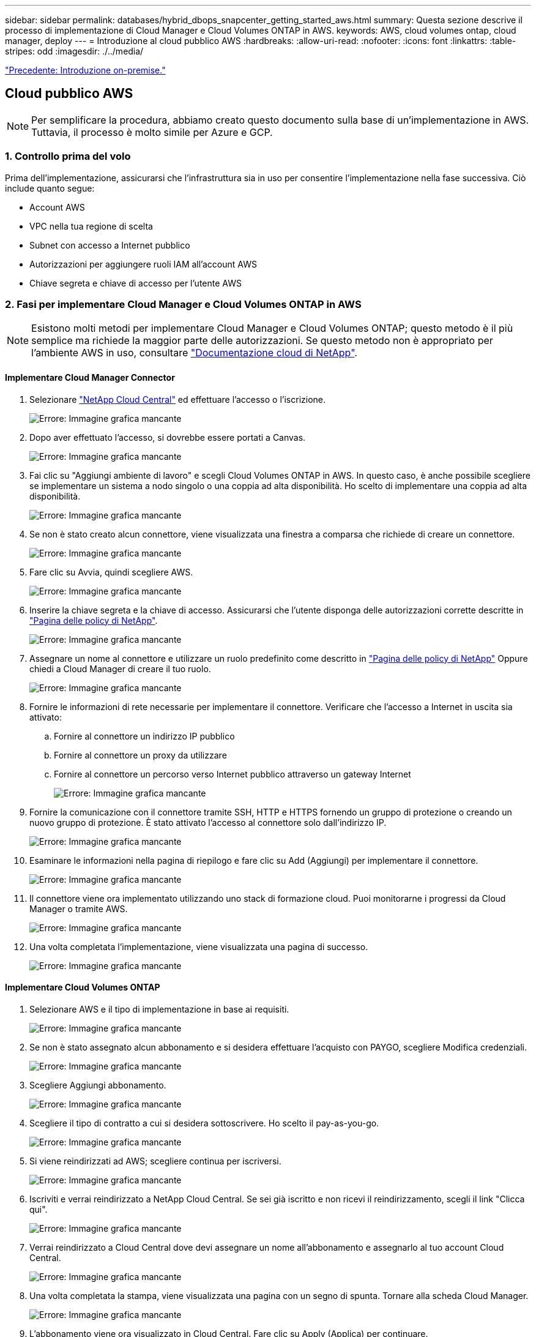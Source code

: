 ---
sidebar: sidebar 
permalink: databases/hybrid_dbops_snapcenter_getting_started_aws.html 
summary: Questa sezione descrive il processo di implementazione di Cloud Manager e Cloud Volumes ONTAP in AWS. 
keywords: AWS, cloud volumes ontap, cloud manager, deploy 
---
= Introduzione al cloud pubblico AWS
:hardbreaks:
:allow-uri-read: 
:nofooter: 
:icons: font
:linkattrs: 
:table-stripes: odd
:imagesdir: ./../media/


link:hybrid_dbops_snapcenter_getting_started_onprem.html["Precedente: Introduzione on-premise."]



== Cloud pubblico AWS


NOTE: Per semplificare la procedura, abbiamo creato questo documento sulla base di un'implementazione in AWS. Tuttavia, il processo è molto simile per Azure e GCP.



=== 1. Controllo prima del volo

Prima dell'implementazione, assicurarsi che l'infrastruttura sia in uso per consentire l'implementazione nella fase successiva. Ciò include quanto segue:

* Account AWS
* VPC nella tua regione di scelta
* Subnet con accesso a Internet pubblico
* Autorizzazioni per aggiungere ruoli IAM all'account AWS
* Chiave segreta e chiave di accesso per l'utente AWS




=== 2. Fasi per implementare Cloud Manager e Cloud Volumes ONTAP in AWS


NOTE: Esistono molti metodi per implementare Cloud Manager e Cloud Volumes ONTAP; questo metodo è il più semplice ma richiede la maggior parte delle autorizzazioni. Se questo metodo non è appropriato per l'ambiente AWS in uso, consultare https://docs.netapp.com/us-en/occm/task_creating_connectors_aws.html["Documentazione cloud di NetApp"^].



==== Implementare Cloud Manager Connector

. Selezionare https://cloud.netapp.com/cloud-manager["NetApp Cloud Central"^] ed effettuare l'accesso o l'iscrizione.
+
image:cloud_central_login_page.PNG["Errore: Immagine grafica mancante"]

. Dopo aver effettuato l'accesso, si dovrebbe essere portati a Canvas.
+
image:cloud_central_canvas_page.PNG["Errore: Immagine grafica mancante"]

. Fai clic su "Aggiungi ambiente di lavoro" e scegli Cloud Volumes ONTAP in AWS. In questo caso, è anche possibile scegliere se implementare un sistema a nodo singolo o una coppia ad alta disponibilità. Ho scelto di implementare una coppia ad alta disponibilità.
+
image:cloud_central_add_we.PNG["Errore: Immagine grafica mancante"]

. Se non è stato creato alcun connettore, viene visualizzata una finestra a comparsa che richiede di creare un connettore.
+
image:cloud_central_add_conn_1.PNG["Errore: Immagine grafica mancante"]

. Fare clic su Avvia, quindi scegliere AWS.
+
image:cloud_central_add_conn_3.PNG["Errore: Immagine grafica mancante"]

. Inserire la chiave segreta e la chiave di accesso. Assicurarsi che l'utente disponga delle autorizzazioni corrette descritte in https://mysupport.netapp.com/site/info/cloud-manager-policies["Pagina delle policy di NetApp"^].
+
image:cloud_central_add_conn_4.PNG["Errore: Immagine grafica mancante"]

. Assegnare un nome al connettore e utilizzare un ruolo predefinito come descritto in https://mysupport.netapp.com/site/info/cloud-manager-policies["Pagina delle policy di NetApp"^] Oppure chiedi a Cloud Manager di creare il tuo ruolo.
+
image:cloud_central_add_conn_5.PNG["Errore: Immagine grafica mancante"]

. Fornire le informazioni di rete necessarie per implementare il connettore. Verificare che l'accesso a Internet in uscita sia attivato:
+
.. Fornire al connettore un indirizzo IP pubblico
.. Fornire al connettore un proxy da utilizzare
.. Fornire al connettore un percorso verso Internet pubblico attraverso un gateway Internet
+
image:cloud_central_add_conn_6.PNG["Errore: Immagine grafica mancante"]



. Fornire la comunicazione con il connettore tramite SSH, HTTP e HTTPS fornendo un gruppo di protezione o creando un nuovo gruppo di protezione. È stato attivato l'accesso al connettore solo dall'indirizzo IP.
+
image:cloud_central_add_conn_7.PNG["Errore: Immagine grafica mancante"]

. Esaminare le informazioni nella pagina di riepilogo e fare clic su Add (Aggiungi) per implementare il connettore.
+
image:cloud_central_add_conn_8.PNG["Errore: Immagine grafica mancante"]

. Il connettore viene ora implementato utilizzando uno stack di formazione cloud. Puoi monitorarne i progressi da Cloud Manager o tramite AWS.
+
image:cloud_central_add_conn_9.PNG["Errore: Immagine grafica mancante"]

. Una volta completata l'implementazione, viene visualizzata una pagina di successo.
+
image:cloud_central_add_conn_10.PNG["Errore: Immagine grafica mancante"]





==== Implementare Cloud Volumes ONTAP

. Selezionare AWS e il tipo di implementazione in base ai requisiti.
+
image:cloud_central_add_we_1.PNG["Errore: Immagine grafica mancante"]

. Se non è stato assegnato alcun abbonamento e si desidera effettuare l'acquisto con PAYGO, scegliere Modifica credenziali.
+
image:cloud_central_add_we_2.PNG["Errore: Immagine grafica mancante"]

. Scegliere Aggiungi abbonamento.
+
image:cloud_central_add_we_3.PNG["Errore: Immagine grafica mancante"]

. Scegliere il tipo di contratto a cui si desidera sottoscrivere. Ho scelto il pay-as-you-go.
+
image:cloud_central_add_we_4.PNG["Errore: Immagine grafica mancante"]

. Si viene reindirizzati ad AWS; scegliere continua per iscriversi.
+
image:cloud_central_add_we_5.PNG["Errore: Immagine grafica mancante"]

. Iscriviti e verrai reindirizzato a NetApp Cloud Central. Se sei già iscritto e non ricevi il reindirizzamento, scegli il link "Clicca qui".
+
image:cloud_central_add_we_6.PNG["Errore: Immagine grafica mancante"]

. Verrai reindirizzato a Cloud Central dove devi assegnare un nome all'abbonamento e assegnarlo al tuo account Cloud Central.
+
image:cloud_central_add_we_7.PNG["Errore: Immagine grafica mancante"]

. Una volta completata la stampa, viene visualizzata una pagina con un segno di spunta. Tornare alla scheda Cloud Manager.
+
image:cloud_central_add_we_8.PNG["Errore: Immagine grafica mancante"]

. L'abbonamento viene ora visualizzato in Cloud Central. Fare clic su Apply (Applica) per continuare.
+
image:cloud_central_add_we_9.PNG["Errore: Immagine grafica mancante"]

. Inserire i dettagli dell'ambiente di lavoro, ad esempio:
+
.. Nome del cluster
.. Password del cluster
.. Tag AWS (opzionale)
+
image:cloud_central_add_we_10.PNG["Errore: Immagine grafica mancante"]



. Scegliere i servizi aggiuntivi che si desidera implementare. Per ulteriori informazioni su questi servizi, visitare il https://cloud.netapp.com["Homepage di NetApp Cloud"^].
+
image:cloud_central_add_we_11.PNG["Errore: Immagine grafica mancante"]

. Scegliere se eseguire l'implementazione in più zone di disponibilità (si recuperano tre subnet, ciascuna in un AZ diverso) o in una singola zona di disponibilità. Ho scelto più AZS.
+
image:cloud_central_add_we_12.PNG["Errore: Immagine grafica mancante"]

. Scegliere la regione, il VPC e il gruppo di sicurezza in cui implementare il cluster. In questa sezione, vengono assegnate anche le zone di disponibilità per nodo (e mediatore) e le subnet occupate.
+
image:cloud_central_add_we_13.PNG["Errore: Immagine grafica mancante"]

. Scegliere i metodi di connessione per i nodi e il mediatore.
+
image:cloud_central_add_we_14.PNG["Errore: Immagine grafica mancante"]




TIP: Il mediatore richiede la comunicazione con le API AWS. Non è richiesto un indirizzo IP pubblico, purché le API siano raggiungibili dopo l'implementazione dell'istanza EC2 del mediatore.

. Gli indirizzi IP mobili vengono utilizzati per consentire l'accesso ai vari indirizzi IP utilizzati da Cloud Volumes ONTAP, inclusi gli IP di gestione del cluster e di erogazione dei dati. Devono essere indirizzi non ancora instradabili all'interno della rete e aggiunti alle tabelle di routing nell'ambiente AWS. Questi sono necessari per abilitare indirizzi IP coerenti per una coppia ha durante il failover. Ulteriori informazioni sugli indirizzi IP mobili sono disponibili nella https://docs.netapp.com/us-en/occm/reference_networking_aws.html#requirements-for-ha-pairs-in-multiple-azs["Documentazione sul cloud di NetApp"^].
+
image:cloud_central_add_we_15.PNG["Errore: Immagine grafica mancante"]

. Selezionare le tabelle di routing a cui aggiungere gli indirizzi IP mobili. Queste tabelle di routing vengono utilizzate dai client per comunicare con Cloud Volumes ONTAP.
+
image:cloud_central_add_we_16.PNG["Errore: Immagine grafica mancante"]

. Scegliere se attivare la crittografia gestita AWS o AWS KMS per crittografare i dischi root, boot e dati ONTAP.
+
image:cloud_central_add_we_17.PNG["Errore: Immagine grafica mancante"]

. Scegli il tuo modello di licenza. Se non sai quale scegliere, contatta il tuo rappresentante NetApp.
+
image:cloud_central_add_we_18.PNG["Errore: Immagine grafica mancante"]

. Selezionare la configurazione più adatta al caso d'utilizzo. Ciò è correlato alle considerazioni sul dimensionamento trattate nella pagina dei prerequisiti.
+
image:cloud_central_add_we_19.PNG["Errore: Immagine grafica mancante"]

. Se si desidera, creare un volume. Questo non è necessario, perché le fasi successive utilizzano SnapMirror, che crea i volumi per noi.
+
image:cloud_central_add_we_20.PNG["Errore: Immagine grafica mancante"]

. Esaminare le selezioni effettuate e spuntare le caselle per verificare che Cloud Manager implementa le risorse nel proprio ambiente AWS. Quando si è pronti, fare clic su Go (Vai).
+
image:cloud_central_add_we_21.PNG["Errore: Immagine grafica mancante"]

. Cloud Volumes ONTAP avvia ora il processo di implementazione. Cloud Manager utilizza le API AWS e gli stack di formazione del cloud per implementare Cloud Volumes ONTAP. Quindi, configura il sistema in base alle tue specifiche, offrendo un sistema pronto all'uso che può essere utilizzato immediatamente. I tempi di questo processo variano a seconda delle selezioni effettuate.
+
image:cloud_central_add_we_22.PNG["Errore: Immagine grafica mancante"]

. È possibile monitorare l'avanzamento passando alla Timeline.
+
image:cloud_central_add_we_23.PNG["Errore: Immagine grafica mancante"]

. La cronologia funge da audit di tutte le azioni eseguite in Cloud Manager. È possibile visualizzare tutte le chiamate API effettuate da Cloud Manager durante la configurazione di AWS e del cluster ONTAP. Questo può essere utilizzato in modo efficace anche per risolvere qualsiasi problema che si deve affrontare.
+
image:cloud_central_add_we_24.PNG["Errore: Immagine grafica mancante"]

. Una volta completata l'implementazione, il cluster CVO viene visualizzato sul Canvas, che corrisponde alla capacità corrente. Il cluster ONTAP nello stato attuale è completamente configurato per consentire un'esperienza reale e immediata.
+
image:cloud_central_add_we_25.PNG["Errore: Immagine grafica mancante"]





==== Configurare SnapMirror da on-premise a cloud

Ora che hai implementato un sistema ONTAP di origine e un sistema ONTAP di destinazione, puoi replicare volumi contenenti dati di database nel cloud.

Per una guida sulle versioni compatibili di ONTAP per SnapMirror, consultare https://docs.netapp.com/ontap-9/index.jsp?topic=%2Fcom.netapp.doc.pow-dap%2FGUID-0810D764-4CEA-4683-8280-032433B1886B.html["Matrice di compatibilità di SnapMirror"^].

. Fare clic sul sistema ONTAP di origine (on-premise) e trascinarlo nella destinazione, selezionare Replication > Enable (Replica > attiva) oppure selezionare Replication > Menu > Replicate (Replica > Menu > Replica).
+
image:cloud_central_replication_1.png["Errore: Immagine grafica mancante"]

+
Selezionare Enable (attiva).

+
image:cloud_central_replication_2.png["Errore: Immagine grafica mancante"]

+
O Opzioni.

+
image:cloud_central_replication_3.png["Errore: Immagine grafica mancante"]

+
Replicare.

+
image:cloud_central_replication_4.png["Errore: Immagine grafica mancante"]

. Se non è stato trascinato, scegliere il cluster di destinazione in cui replicare.
+
image:cloud_central_replication_5.png["Errore: Immagine grafica mancante"]

. Scegliere il volume che si desidera replicare. Abbiamo replicato i dati e tutti i volumi di log.
+
image:cloud_central_replication_6.png["Errore: Immagine grafica mancante"]

. Scegliere il tipo di disco di destinazione e il criterio di tiering. Per il disaster recovery, consigliamo un SSD come tipo di disco e per mantenere il tiering dei dati. Il tiering dei dati tiering i dati mirrorati in storage a oggetti a basso costo e consente di risparmiare denaro sui dischi locali. Quando si rompe la relazione o si clonano i volumi, i dati utilizzano lo storage locale veloce.
+
image:cloud_central_replication_7.png["Errore: Immagine grafica mancante"]

. Selezionare il nome del volume di destinazione scelto `[source_volume_name]_dr`.
+
image:cloud_central_replication_8.png["Errore: Immagine grafica mancante"]

. Selezionare la velocità di trasferimento massima per la replica. Ciò consente di risparmiare larghezza di banda se si dispone di una connessione a bassa larghezza di banda al cloud, ad esempio una VPN.
+
image:cloud_central_replication_9.png["Errore: Immagine grafica mancante"]

. Definire il criterio di replica. Abbiamo scelto un Mirror, che prende i dataset più recenti e li replica nel volume di destinazione. Puoi anche scegliere una policy diversa in base ai tuoi requisiti.
+
image:cloud_central_replication_10.png["Errore: Immagine grafica mancante"]

. Scegliere la pianificazione per l'attivazione della replica. NetApp consiglia di impostare una pianificazione "giornaliera" di per il volume di dati e una pianificazione "oraria" per i volumi di log, sebbene sia possibile modificarla in base ai requisiti.
+
image:cloud_central_replication_11.png["Errore: Immagine grafica mancante"]

. Esaminare le informazioni immesse, fare clic su Go (Vai) per attivare il peer del cluster e il peer SVM (se si tratta della prima replica tra i due cluster), quindi implementare e inizializzare la relazione SnapMirror.
+
image:cloud_central_replication_12.png["Errore: Immagine grafica mancante"]

. Continuare questa procedura per i volumi di dati e i volumi di log.
. Per controllare tutte le relazioni, accedere alla scheda Replication (Replica) in Cloud Manager. Qui puoi gestire le tue relazioni e verificare il loro stato.
+
image:cloud_central_replication_13.png["Errore: Immagine grafica mancante"]

. Una volta replicati tutti i volumi, si è in uno stato stabile e si è pronti per passare ai flussi di lavoro di disaster recovery e di sviluppo/test.




=== 3. Implementare l'istanza di calcolo EC2 per il carico di lavoro del database

AWS ha preconfigurato istanze di calcolo EC2 per diversi carichi di lavoro. La scelta del tipo di istanza determina il numero di core della CPU, la capacità della memoria, il tipo e la capacità di storage e le performance di rete. Per i casi di utilizzo, ad eccezione della partizione del sistema operativo, lo storage principale per eseguire il carico di lavoro del database viene allocato da CVO o dal motore di storage FSX ONTAP. Pertanto, i fattori principali da considerare sono la scelta dei core della CPU, la memoria e il livello di performance di rete. I tipi di istanze tipiche di AWS EC2 sono disponibili qui: https://us-east-2.console.aws.amazon.com/ec2/v2/home?region=us-east-2#InstanceTypes:["Tipo di istanza EC2"].



==== Dimensionamento dell'istanza di calcolo

. Selezionare il tipo di istanza corretto in base al carico di lavoro richiesto. I fattori da considerare includono il numero di transazioni di business da supportare, il numero di utenti simultanei, il dimensionamento dei set di dati e così via.
. L'implementazione dell'istanza EC2 può essere avviata tramite il dashboard EC2. Le procedure di implementazione esulano dall'ambito di questa soluzione. Vedere https://aws.amazon.com/pm/ec2/?trk=ps_a134p000004f2ZGAAY&trkCampaign=acq_paid_search_brand&sc_channel=PS&sc_campaign=acquisition_US&sc_publisher=Google&sc_category=Cloud%20Computing&sc_country=US&sc_geo=NAMER&sc_outcome=acq&sc_detail=%2Bec2%20%2Bcloud&sc_content=EC2%20Cloud%20Compute_bmm&sc_matchtype=b&sc_segment=536455698896&sc_medium=ACQ-P|PS-GO|Brand|Desktop|SU|Cloud%20Computing|EC2|US|EN|Text&s_kwcid=AL!4422!3!536455698896!b!!g!!%2Bec2%20%2Bcloud&ef_id=EAIaIQobChMIua378M-p8wIVToFQBh0wfQhsEAMYASAAEgKTzvD_BwE:G:s&s_kwcid=AL!4422!3!536455698896!b!!g!!%2Bec2%20%2Bcloud["Amazon EC2"] per ulteriori informazioni.




==== Configurazione dell'istanza di Linux per il carico di lavoro Oracle

Questa sezione contiene ulteriori passaggi di configurazione dopo la distribuzione di un'istanza EC2 Linux.

. Aggiungere un'istanza di standby Oracle al server DNS per la risoluzione dei nomi all'interno del dominio di gestione SnapCenter.
. Aggiungere un ID utente di gestione Linux come credenziali del sistema operativo SnapCenter con autorizzazioni sudo senza password. Attivare l'ID con l'autenticazione della password SSH sull'istanza EC2. (Per impostazione predefinita, l'autenticazione della password SSH e il sudo senza password sono disattivati sulle istanze EC2).
. Configurare l'installazione di Oracle in modo che corrisponda all'installazione Oracle on-premise, ad esempio patch del sistema operativo, versioni e patch di Oracle e così via.
. I ruoli di automazione Ansible DB di NetApp possono essere sfruttati per configurare le istanze EC2 per i casi di utilizzo di sviluppo/test di database e disaster recovery. Il codice di automazione può essere scaricato dal sito GitHub pubblico di NetApp: https://github.com/NetApp-Automation/na_oracle19c_deploy["Implementazione automatizzata di Oracle 19c"^]. L'obiettivo è quello di installare e configurare uno stack software di database su un'istanza EC2 in modo che corrisponda alle configurazioni del sistema operativo e del database on-premise.




==== Configurazione dell'istanza di Windows per il carico di lavoro di SQL Server

In questa sezione sono elencati ulteriori passaggi di configurazione dopo la distribuzione iniziale di un'istanza di EC2 Windows.

. Recuperare la password dell'amministratore di Windows per accedere a un'istanza tramite RDP.
. Disattivare il firewall Windows, unire l'host al dominio Windows SnapCenter e aggiungere l'istanza al server DNS per la risoluzione dei nomi.
. Eseguire il provisioning di un volume di log di SnapCenter per memorizzare i file di log di SQL Server.
. Configurare iSCSI sull'host Windows per montare il volume e formattare il disco.
. Ancora una volta, molte delle attività precedenti possono essere automatizzate con la soluzione di automazione NetApp per SQL Server. Consulta il sito GitHub pubblico di automazione di NetApp per i ruoli e le soluzioni pubblicati di recente: https://github.com/NetApp-Automation["Automazione NetApp"^].


link:hybrid_dbops_snapcenter_devtest.html["Segue: Workflow per lo sviluppo/test di bursting nel cloud."]
